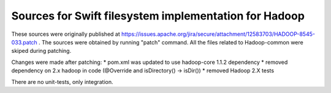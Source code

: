 =======================
Sources for Swift filesystem implementation for Hadoop
=======================

These sources were originally published at https://issues.apache.org/jira/secure/attachment/12583703/HADOOP-8545-033.patch .
The sources were obtained by running "patch" command. All the files related to Hadoop-common were skiped during patching.

Changes were made after patching:
* pom.xml was updated to use hadoop-core 1.1.2 dependency
* removed dependency on 2.x hadoop in code (@Override and isDirectory() -> isDir())
* removed Hadoop 2.X tests

There are no unit-tests, only integration.
